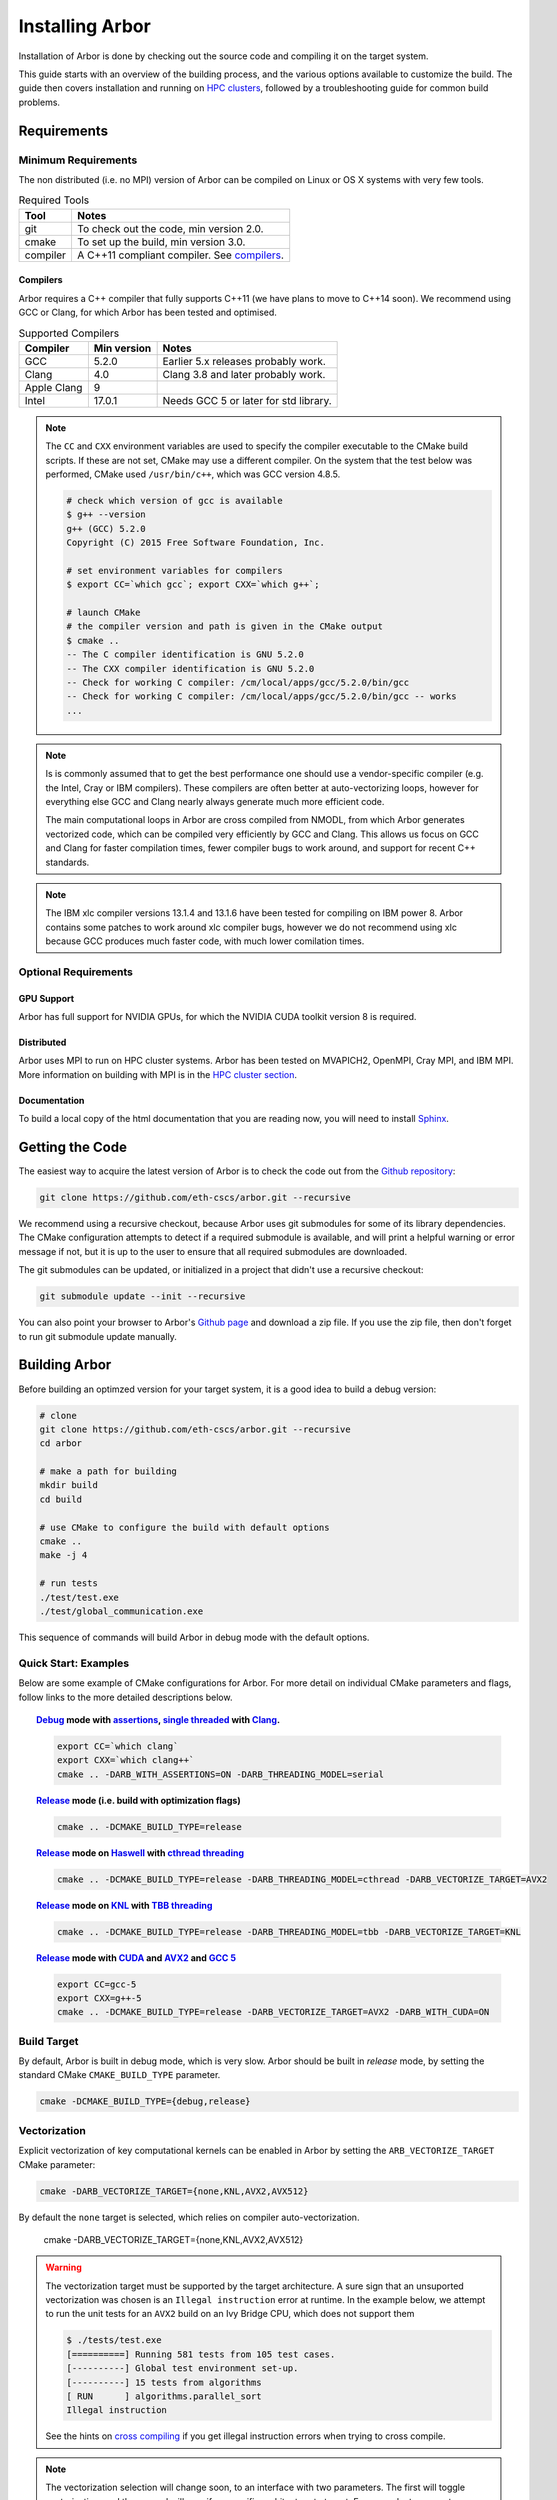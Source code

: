 Installing Arbor
################

Installation of Arbor is done by checking out the source code and compiling it on
the target system.

This guide starts with an overview of the building process, and the various options
available to customize the build.
The guide then covers installation and running on `HPC clusters <_cluster>`_, followed by a
troubleshooting guide for common build problems.

.. _install_requirements:

Requirements
============

Minimum Requirements
--------------------

The non distributed (i.e. no MPI) version of Arbor can be compiled on Linux or OS X systems
with very few tools.

.. table:: Required Tools

    =========== ============================================
    Tool        Notes
    =========== ============================================
    git         To check out the code, min version 2.0.
    cmake       To set up the build, min version 3.0.
    compiler    A C++11 compliant compiler. See `compilers <compilers_>`_.
    =========== ============================================


.. _compilers:

Compilers
~~~~~~~~~

Arbor requires a C++ compiler that fully supports C++11 (we have plans to move
to C++14 soon).
We recommend using GCC or Clang, for which Arbor has been tested and optimised.

.. table:: Supported Compilers

    =========== ============ ============================================
    Compiler    Min version  Notes
    =========== ============ ============================================
    GCC         5.2.0        Earlier 5.x releases probably work.
    Clang       4.0          Clang 3.8 and later probably work.
    Apple Clang 9
    Intel       17.0.1       Needs GCC 5 or later for std library.
    =========== ============ ============================================

.. Note::
    The ``CC`` and ``CXX`` environment variables are used to specify the compiler executable
    to the CMake build scripts. If these are not set, CMake may use a different compiler.
    On the system that the test below was performed, CMake used ``/usr/bin/c++``,
    which was GCC version 4.8.5.

    .. code-block:: bash

        # check which version of gcc is available
        $ g++ --version
        g++ (GCC) 5.2.0
        Copyright (C) 2015 Free Software Foundation, Inc.

        # set environment variables for compilers
        $ export CC=`which gcc`; export CXX=`which g++`;

        # launch CMake
        # the compiler version and path is given in the CMake output
        $ cmake ..
        -- The C compiler identification is GNU 5.2.0
        -- The CXX compiler identification is GNU 5.2.0
        -- Check for working C compiler: /cm/local/apps/gcc/5.2.0/bin/gcc
        -- Check for working C compiler: /cm/local/apps/gcc/5.2.0/bin/gcc -- works
        ...

.. Note::
    Is is commonly assumed that to get the best performance one should use a vendor-specific
    compiler (e.g. the Intel, Cray or IBM compilers). These compilers are often better at
    auto-vectorizing loops, however for everything else GCC and Clang nearly always generate
    much more efficient code.

    The main computational loops in Arbor are cross compiled from NMODL, from which
    Arbor generates vectorized code, which can be compiled very efficiently by GCC
    and Clang.
    This allows us focus on GCC and Clang for faster compilation times, fewer
    compiler bugs to work around, and support for recent C++ standards.

.. Note::
    The IBM xlc compiler versions 13.1.4 and 13.1.6 have been tested for compiling on
    IBM power 8. Arbor contains some patches to work around xlc compiler bugs,
    however we do not recommend using xlc because GCC produces much faster code,
    with much lower comilation times.

Optional Requirements
---------------------

GPU Support
~~~~~~~~~~~

Arbor has full support for NVIDIA GPUs, for which the NVIDIA CUDA toolkit version 8 is required.

Distributed
~~~~~~~~~~~

Arbor uses MPI to run on HPC cluster systems.
Arbor has been tested on MVAPICH2, OpenMPI, Cray MPI, and IBM MPI.
More information on building with MPI is in the `HPC cluster section <cluster_>`_.

Documentation
~~~~~~~~~~~~~~

To build a local copy of the html documentation that you are reading now, you will need to
install `Sphinx <http://www.sphinx-doc.org/en/master/>`_.

.. _downloading:

Getting the Code
================

The easiest way to acquire the latest version of Arbor is to check the code out from
the `Github repository <https://github.com/eth-cscs/arbor>`_:

.. code-block:: bash

    git clone https://github.com/eth-cscs/arbor.git --recursive

We recommend using a recursive checkout, because Arbor uses git submodules for some
of its library dependencies.
The CMake configuration attempts to detect if a required submodule is available, and
will print a helpful warning
or error message if not, but it is up to the user to ensure that all required
submodules are downloaded.

The git submodules can be updated, or initialized in a project that didn't use a
recursive checkout:

.. code-block:: bash

    git submodule update --init --recursive

You can also point your browser to Arbor's
`Github page <https://github.com/eth-cscs/arbor>`_ and download a zip file.
If you use the zip file, then don't forget to run git submodule update manually.

.. _building:

Building Arbor
==============

Before building an optimzed version for your target system, it is a good idea to build a debug version:

.. code-block:: bash

    # clone
    git clone https://github.com/eth-cscs/arbor.git --recursive
    cd arbor

    # make a path for building
    mkdir build
    cd build

    # use CMake to configure the build with default options
    cmake ..
    make -j 4

    # run tests
    ./test/test.exe
    ./test/global_communication.exe

This sequence of commands will build Arbor in debug mode with the default options.

Quick Start: Examples
---------------------

Below are some example of CMake configurations for Arbor. For more detail on individual CMake parameters and flags, follow links to the more detailed descriptions below.

.. topic:: `Debug <buildtarget_>`_ mode with `assertions <debugging_>`_, `single threaded <threading_>`_ with `Clang <compilers_>`_.

    .. code-block:: bash

        export CC=`which clang`
        export CXX=`which clang++`
        cmake .. -DARB_WITH_ASSERTIONS=ON -DARB_THREADING_MODEL=serial

.. topic:: `Release <buildtarget_>`_ mode (i.e. build with optimization flags)

    .. code-block:: bash

        cmake .. -DCMAKE_BUILD_TYPE=release

.. topic:: `Release <buildtarget_>`_ mode on `Haswell <vectorize_>`_ with `cthread threading <threading_>`_

    .. code-block:: bash

        cmake .. -DCMAKE_BUILD_TYPE=release -DARB_THREADING_MODEL=cthread -DARB_VECTORIZE_TARGET=AVX2

.. topic:: `Release <buildtarget_>`_ mode on `KNL <vectorize_>`_ with `TBB threading <threading_>`_

    .. code-block:: bash

        cmake .. -DCMAKE_BUILD_TYPE=release -DARB_THREADING_MODEL=tbb -DARB_VECTORIZE_TARGET=KNL

.. topic:: `Release <buildtarget_>`_ mode with `CUDA <gpu_>`_ and `AVX2 <vectorize_>`_ and `GCC 5 <compilers_>`_

    .. code-block:: bash

        export CC=gcc-5
        export CXX=g++-5
        cmake .. -DCMAKE_BUILD_TYPE=release -DARB_VECTORIZE_TARGET=AVX2 -DARB_WITH_CUDA=ON



.. _buildtarget:

Build Target
------------

By default, Arbor is built in debug mode, which is very slow.
Arbor should be built in `release` mode, by setting the standard CMake
``CMAKE_BUILD_TYPE`` parameter.

.. code-block:: bash

    cmake -DCMAKE_BUILD_TYPE={debug,release}

..  _vectorize:

Vectorization
-------------

Explicit vectorization of key computational kernels can be enabled in Arbor by setting the
``ARB_VECTORIZE_TARGET`` CMake parameter:

.. code-block:: bash

    cmake -DARB_VECTORIZE_TARGET={none,KNL,AVX2,AVX512}

By default the ``none`` target is selected, which relies on compiler auto-vectorization.

    cmake -DARB_VECTORIZE_TARGET={none,KNL,AVX2,AVX512}

.. Warning::
    The vectorization target must be supported by the target architecture.
    A sure sign that an unsuported vectorization was chosen is an ``Illegal instruction``
    error at runtime. In the example below, we attempt to run the unit tests for an ``AVX2``
    build on an Ivy Bridge CPU, which does not support them

    .. code-block:: none

        $ ./tests/test.exe
        [==========] Running 581 tests from 105 test cases.
        [----------] Global test environment set-up.
        [----------] 15 tests from algorithms
        [ RUN      ] algorithms.parallel_sort
        Illegal instruction

    See the hints on `cross compiling <crosscompiling_>`_ if you get illegal instruction
    errors when trying to cross compile.

.. Note::
    The vectorization selection will change soon, to an interface with two parameters. The first
    will toggle vectorization, and the second will specify a specific architecture to target.
    For example, to generate optimized code for Intel Broadwell (i.e. AVX2 intrinsics):

    .. code-block:: bash

        cmake -DCMAKE_BUILD_TYPE=release -DARB_VECTORIZE=ON -DARB_ARCH=broadwell


.. _threading:

Multi Threading
---------------

Arbor provides three threading back ends, one of which is selected at compile time.
by setting the ``ARB_THREADING_MODEL`` CMake option:

.. code-block:: bash

    cmake -DARB_THREADING_MODEL={serial,cthread,tbb}

By default Arbor is built with multithreading enabled, using the `cthread`,
which is implemented in the Arbor source code.


.. table:: Threading Models.

    =========== ============== =================================================
    Model       Source         Description
    =========== ============== =================================================
    cthread         Arbor      Default. Multithreaded, based on C++11 ``std::thread``.
    serial          Arbor      Single threaded.
    tbb         git submodule  `Intel TBB <https://www.threadingbuildingblocks.org/>`_.
                               Recommended when using many threads.
    =========== ============== =================================================

.. Note::
    The default `cthread` threading is suitable for most applications.
    However there are some situations when the overheads of the threading runtime
    become significant. This is often the case for:

    * simulations with many small/light cells (e.g. LIF cells);
    * running with many threads, such as on IBM Power 8 (80 threads/socket) or Intel
      KNL (64-256 threads/socket).

    The TBB threading back end is highly optimized, and well suited to these cases.


.. Note::
    If the TBB back end is selected, Arbor's CMake uses a git submodule of the TBB
    repository to build and link a static version of the the TBB library. If you get
    an error stating that the TBB submodule is not available, you must update the git
    submodules:

    .. code-block:: bash

        git submodule update --init --recursive

.. Note::
    The TBB back end can be used on IBM Power 8 systems.

.. _gpu:

GPU Backend
-----------

Arbor supports NVIDIA GPUs using CUDA. The CUDA back end is enabled by setting the CMake ``ARB_WITH_CUDA`` option.

.. code-block:: bash

    cmake .. -DARB_WITH_CUDA=ON

.. Note::
    Abor requires CUDA version >= 8, and targets P100 GPUs.

.. _cluster:

HPC Clusters
============

HPC clusters offer their own unique challenges when compiling and running software,
so we cover some common issues in this section.
If you encounter unique challenges on your target system that are not covered here,
please make an issue on our `Github <https://github.com/eth-cscs/arbor/issues>`_.
We will do our best to help you directly, and update this guide to help future users.

MPI
---

Arbor uses MPI for distributed systems. By default it is built without MPI support, which
can enabled by setting the ``DARB_DISTRIBUTED_MODEL`` CMake parameter.
An example of building Arbor with MPI, high-performance threading and optimizations enabled
is:

.. code-block:: bash

    # set the compiler wrappers
    export CC=`which mpicc`
    export CXX=`which mpicxx`

    # configure with mpi, tbb threading and compiled with optimizations
    cmake .. -DARB_DISTRIBUTED_MODEL=mpi \
             -DCMAKE_BUILD_TYPE=release  \
             -DARB_THREADING_MODEL=tbb   \

    # run unit tests for global communication on 2 MPI ranks
    mpirun -n 2 ./tests/global_communication.exe

The first step to building with MPI support is to set the ``CC`` and ``CXX`` environment variables to refer to the mpi compiler wrappers.

.. Note::
    MPI distributions provide *compiler wrappers* for compiling MPI applications.

    In the example above the C and C++ compiler wrappers for C and C++ called
    ``mpicc`` and ``mpicxx`` respectively. The name of the compiler wrapper
    is dependent on the MPI distribution.

    The wrapper forwards the compilation to a compiler, like GCC, and
    you have to ensure that this compiler is able to compile Arbor. For wrappers
    that call GCC, Intel or Clang compilers, you can pass the ``--version`` flag
    to the wrapper. For example, on a Cray system where the C++ wrapper is called ``CC``:

    .. code-block:: bash

        $ CC --version
        g++ (GCC) 6.2.0 20160822 (Cray Inc.)

Cray Systems
------------

The compiler used by the MPI wrappers is set using a "programming enviroment" module.
The first thing to do is change this module, which by default is set to the Cray
programming environment.
For example, to use the GCC compilers, select the GNU programming enviroment:

.. code-block:: bash

    module swap PrgEnv-cray PrgEnv-gnu

The version of the compiler can then be set by choosing an appropriate gcc module.
In the example below we use ``module avail`` to see which versions of GCC are available,
then choose GCC 7.1.0

.. code-block:: bash

    $ module avail gcc      # see all available gcc versions

    ------------------------- /opt/modulefiles ---------------------------
    gcc/4.9.3    gcc/6.1.0    gcc/7.1.0    gcc/5.3.0(default)    gcc/6.2.0

    $ module swap gcc/7.1.0 # swap gcc 5.3.0 for 7.1.0

    $ CC --version          # test that the wrapper uses gcc 7.1.0
    g++ (GCC) 7.1.0 20170502 (Cray Inc.)

    # set compiler wrappers
    $ export CC=`which cc`; export CXX=`which CC`;

Note that the C and C++ compiler wrappers are, rather confusingly, called
``cc`` and ``CC`` respectively on Cray systems.

CMake detects that it is being run in the Cray programming environment, which makes
our lives a little bit more difficult (CMake sometimes tries a bit too hard to help).
To get CMake to correctly link our code, we need to set the ``CRAYPE_LINK_TYPE``
enviroment variable to ``dynamic``.

.. code-block:: bash

    export CRAYPE_LINK_TYPE=dynamic

Putting it all together, a typicaly workflow to configure the environment and CMake,
then build Arbor is:

.. code-block:: bash

    export CRAYPE_LINK_TYPE=dynamic
    module swap PrgEnv-cray PrgEnv-gnu
    moudle swap gcc/7.1.0
    export CC=`which cc`; export CXX=`which CC`;
    cmake .. -DARB_DISTRIBUTED_MODEL=mpi \      # MPI support
             -DCMAKE_BUILD_TYPE=release  \      # optimized
             -DARB_THREADING_MODEL=tbb   \      # tbb threading
             -DARB_SYSTEM_TYPE=Cray             # turn on Cray specific options

.. Note::
    If ``CRAYPE_LINK_TYPE`` isn't set, there will be warnings like the following when linking:

    .. code-block:: none

        warning: Using 'dlopen' in statically linked applications requires at runtime
                 the shared libraries from the glibc version used for linking

    Often the library or executable will work, however if a different glibc is loaded,
    Arbor will crash at runtime with obscure errors that are very difficult to debug.


Troubleshooting
===============

.. _crosscompiling:

Cross Compiling NMODL
---------------------

Care must be taken when Arbor is compiled on a system with a different architecture to the target system where Arbor will run.

This occurs quite frequently on HPC systems, for example when building on a login/service node that has a different architecture to the compute nodes.

Here we will use the example of compiling for Intel KNL, which typically has Intel Xeon CPUs on login nodes that don't support the AVX512 instructions used by KNL.

.. _debugging:

Debugging
---------

Sometimes things go wrong: tests fail, simulations give strange results, segmentation
faults occur and exceptions are thrown.

A good first step when things to wrong is to turn on additional assertions that can
catch errors. These are turned off by default (because they slow things down a lot),
and have to be turned on by setting the ``ARB_WITH_ASSERTIONS`` CMake option:

.. code-block:: bash

    cmake -DARB_WITH_ASSERTIONS=ON

.. Note::
    These assertions are in the form of ``EXPECTS`` statements inside the code,
    for example:

    .. code-block:: cpp

        void decrement_min_remaining() {
            EXPECTS(min_remaining_steps_>0);
            if (!--min_remaining_steps_) {
                compute_min_remaining();
            }
        }

    A failing ``EXPECT`` statement indicates that an error inside the Arbor
    library, caused either by a logic error in Arbor, or incorrectly checked user input.

    If this occurs, it is highly recommended that you attach the output to the
    `bug report <https://github.com/eth-cscs/arbor/issues>`_ you send to the Arbor developers!



Other...
--------

Issues to cover:
    * That annoying `CMP0023` cmake warning
    * CMake warnings about missing git submodules
    * Intel compiler uses GCC 4 headers

